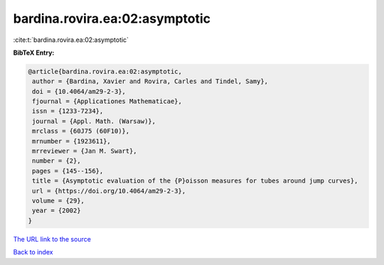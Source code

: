 bardina.rovira.ea:02:asymptotic
===============================

:cite:t:`bardina.rovira.ea:02:asymptotic`

**BibTeX Entry:**

.. code-block:: bibtex

   @article{bardina.rovira.ea:02:asymptotic,
    author = {Bardina, Xavier and Rovira, Carles and Tindel, Samy},
    doi = {10.4064/am29-2-3},
    fjournal = {Applicationes Mathematicae},
    issn = {1233-7234},
    journal = {Appl. Math. (Warsaw)},
    mrclass = {60J75 (60F10)},
    mrnumber = {1923611},
    mrreviewer = {Jan M. Swart},
    number = {2},
    pages = {145--156},
    title = {Asymptotic evaluation of the {P}oisson measures for tubes around jump curves},
    url = {https://doi.org/10.4064/am29-2-3},
    volume = {29},
    year = {2002}
   }
`The URL link to the source <ttps://doi.org/10.4064/am29-2-3}>`_


`Back to index <../By-Cite-Keys.html>`_
